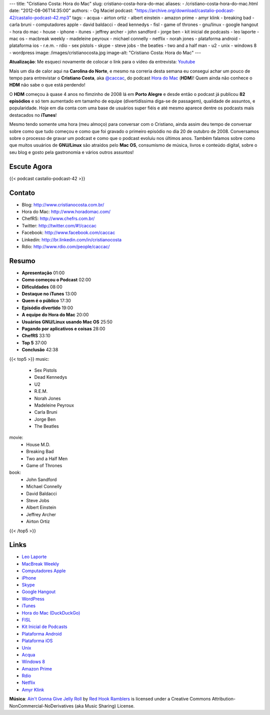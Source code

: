 ---
title: "Cristiano Costa: Hora do Mac"
slug: cristiano-costa-hora-do-mac
aliases:
- /cristiano-costa-hora-do-mac.html
date: "2012-08-06T14:35:00"
authors:
- Og Maciel
podcast: "https://archive.org/download/castalio-podcast-42/castalio-podcast-42.mp3"
tags:
- acqua
- airton ortiz
- albert einstein
- amazon prime
- amyr klink
- breaking bad
- carla bruni
- computadores apple
- david baldacci
- dead kennedys
- fisl
- game of thrones
- gnu/linux
- google hangout
- hora do mac
- house
- iphone
- itunes
- jeffrey archer
- john sandford
- jorge ben
- kit inicial de podcasts
- leo laporte
- mac os
- macbreak weekly
- madeleine peyroux
- michael connelly
- netflix
- norah jones
- plataforma android
- plataforma ios
- r.e.m.
- rdio
- sex pistols
- skype
- steve jobs
- the beatles
- two and a half man
- u2
- unix
- windows 8
- wordpress
image: /images/cristianocosta.jpg
image-alt: "Cristiano Costa: Hora do Mac"
---

**Atualização**: Me esqueci novamente de colocar o link para o vídeo da
entrevista: `Youtube`_

Mais um dia de calor aqui na **Carolina do Norte**, e mesmo na correria desta
semana eu consegui achar um pouco de tempo para entrevistar o **Cristiano
Costa**, aka `@caccac`_, do podcast `Hora do Mac`_ (**HDM**)! Quem ainda não
conhece o **HDM** não sabe o que está perdendo!

O **HDM** começou à quase 4 anos no fimzinho de 2008 lá em **Porto
Alegre** e desde então o podcast já publicou **82 episódios** e só tem
aumentado em tamanho de equipe (divertidíssima diga-se de passagem),
qualidade de assuntos, e popularidade. Hoje em dia conta com uma base de
usuários super fiéis e até mesmo aparece dentre os podcasts mais
destacados no **iTunes**!

Mesmo tendo somente uma hora (meu almoço) para conversar com o
Cristiano, ainda assim deu tempo de conversar sobre como que tudo
começou e como que foi gravado o primeiro episódio no dia 20 de outubro
de 2008. Conversamos sobre o processo de gravar um podcast e como que o
podcast evoluiu nos últimos anos. Também falamos sobre como que muitos
usuários de **GNU/Linux** são atraídos pelo **Mac OS**, consumismo de
música, livros e conteúdo digital, sobre o seu blog e gosto pela
gastronomia e vários outros assuntos!

.. more

Escute Agora
------------

{{< podcast castalio-podcast-42 >}}

Contato
-------
-  Blog: http://www.cristianocosta.com.br/
-  Hora do Mac: http://www.horadomac.com/
-  ChefRS: http://www.chefrs.com.br/
-  Twitter: http://twitter.com/#!/caccac
-  Facebook: http://www.facebook.com/caccac
-  Linkedin: http://br.linkedin.com/in/cristianocosta
-  Rdio: http://www.rdio.com/people/caccac/

Resumo
------
-  **Apresentação** 01:00
-  **Como começou o Podcast** 02:00
-  **Dificuldades** 08:00
-  **Destaque no iTunes** 13:00
-  **Quem é o público** 17:30
-  **Episódio divertido** 19:00
-  **A equipe do Hora do Mac** 20:00
-  **Usuários GNU/Linux usando Mac OS** 25:50
-  **Pagando por aplicativos e coisas** 28:00
-  **ChefRS** 33:10
-  **Top 5** 37:00
-  **Conclusão** 42:38

{{< top5 >}}
music:
    * Sex Pistols
    * Dead Kennedys
    * U2
    * R.E.M.
    * Norah Jones
    * Madeleine Peyroux
    * Carla Bruni
    * Jorge Ben
    * The Beatles
movie:
    * House M.D.
    * Breaking Bad
    * Two and a Half Men
    * Game of Thrones
book:
    * John Sandford
    * Michael Connelly
    * David Baldacci
    * Steve Jobs
    * Albert Einstein
    * Jeffrey Archer
    * Airton Ortiz
{{< /top5 >}}

Links
-----
-  `Leo Laporte`_
-  `MacBreak Weekly`_
-  `Computadores Apple`_
-  `iPhone`_
-  `Skype`_
-  `Google Hangout`_
-  `WordPress`_
-  `iTunes`_
-  `Hora do Mac (DuckDuckGo)`_
-  `FISL`_
-  `Kit Inicial de Podcasts`_
-  `Plataforma Android`_
-  `Plataforma iOS`_
-  `Unix`_
-  `Acqua`_
-  `Windows 8`_
-  `Amazon Prime`_
-  `Rdio`_
-  `Netflix`_
-  `Amyr Klink`_

.. class:: alert alert-info

        **Música**: `Ain't Gonna Give Jelly Roll`_ by `Red Hook Ramblers`_ is licensed under a Creative Commons Attribution-NonCommercial-NoDerivatives (aka Music Sharing) License.

.. Footer
.. _Ain't Gonna Give Jelly Roll: http://freemusicarchive.org/music/Red_Hook_Ramblers/Live__WFMU_on_Antique_Phonograph_Music_Program_with_MAC_Feb_8_2011/Red_Hook_Ramblers_-_12_-_Aint_Gonna_Give_Jelly_Roll
.. _Red Hook Ramblers: http://www.redhookramblers.com/
.. _Youtube: http://www.youtube.com/watch?v=k58aVfWhIWE&feature=g-upl
.. _@caccac: http://twitter.com/#!/caccac
.. _Leo Laporte: https://duckduckgo.com/?q=Leo+Laporte
.. _MacBreak Weekly: https://duckduckgo.com/?q=MacBreak+Weekly
.. _Computadores Apple: https://duckduckgo.com/?q=Computadores+Apple
.. _iPhone: https://duckduckgo.com/?q=iPhone
.. _Skype: https://duckduckgo.com/?q=Skype
.. _Google Hangout: https://duckduckgo.com/?q=Google+Hangout
.. _WordPress: https://duckduckgo.com/?q=WordPress
.. _iTunes: https://duckduckgo.com/?q=iTunes
.. _Hora do Mac (DuckDuckGo): https://duckduckgo.com/?q=Hora+do+Mac
.. _FISL: https://duckduckgo.com/?q=FISL
.. _Kit Inicial de Podcasts: https://duckduckgo.com/?q=Kit+Inicial+de+Podcasts
.. _Plataforma Android: https://duckduckgo.com/?q=Plataforma+Android
.. _Plataforma iOS: https://duckduckgo.com/?q=Plataforma+iOS
.. _Unix: https://duckduckgo.com/?q=Unix
.. _Acqua: https://duckduckgo.com/?q=Acqua
.. _Windows 8: https://duckduckgo.com/?q=Windows+8
.. _Amazon Prime: https://duckduckgo.com/?q=Amazon+Prime
.. _Rdio: https://duckduckgo.com/?q=Rdio
.. _Netflix: https://duckduckgo.com/?q=Netflix
.. _Amyr Klink: https://duckduckgo.com/?q=Amyr+Klink
.. _Hora do Mac: http://www.horadomac.com/
